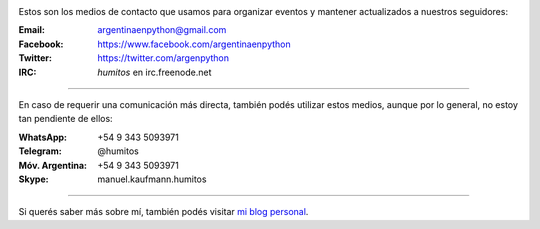 .. title: Contacto
.. slug: contacto
.. date: 2015-05-03 20:38:58 UTC-03:00
.. tags: 
.. category: 
.. link: 
.. description: Estos son los medios de contacto que usamos para organizar eventos y mantener actualizados a nuestros seguidores
.. type: text


.. image:: mini-zen.thumbnail.jpg
   :target: zen.jpg
   :align: right


Estos son los medios de contacto que usamos para organizar eventos y
mantener actualizados a nuestros seguidores:

:Email: argentinaenpython@gmail.com

:Facebook: https://www.facebook.com/argentinaenpython

:Twitter: https://twitter.com/argenpython

:IRC: *humitos* en irc.freenode.net

----

En caso de requerir una comunicación más directa, también podés
utilizar estos medios, aunque por lo general, no estoy tan pendiente
de ellos:

:WhatsApp: +54 9 343 5093971

:Telegram: @humitos

:Móv. Argentina: +54 9 343 5093971

:Skype: manuel.kaufmann.humitos

----

Si querés saber más sobre mí, también podés visitar `mi blog personal
<http://elblogdehumitos.com/>`_.
